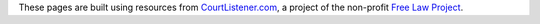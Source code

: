 .. container:: credits

   .. container:: 

      These pages are built using resources from `CourtListener.com`__, a
      project of the non-profit `Free Law Project`__.

      __ https://www.courtlistener.com/

      __ http://freelawproject.org/
